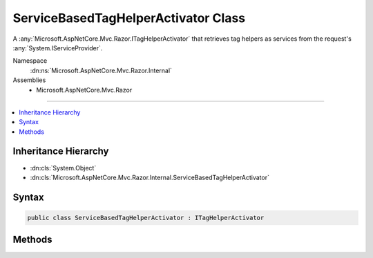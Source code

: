 

ServiceBasedTagHelperActivator Class
====================================






A :any:`Microsoft.AspNetCore.Mvc.Razor.ITagHelperActivator` that retrieves tag helpers as services from the request's 
:any:`System.IServiceProvider`\.


Namespace
    :dn:ns:`Microsoft.AspNetCore.Mvc.Razor.Internal`
Assemblies
    * Microsoft.AspNetCore.Mvc.Razor

----

.. contents::
   :local:



Inheritance Hierarchy
---------------------


* :dn:cls:`System.Object`
* :dn:cls:`Microsoft.AspNetCore.Mvc.Razor.Internal.ServiceBasedTagHelperActivator`








Syntax
------

.. code-block:: csharp

    public class ServiceBasedTagHelperActivator : ITagHelperActivator








.. dn:class:: Microsoft.AspNetCore.Mvc.Razor.Internal.ServiceBasedTagHelperActivator
    :hidden:

.. dn:class:: Microsoft.AspNetCore.Mvc.Razor.Internal.ServiceBasedTagHelperActivator

Methods
-------

.. dn:class:: Microsoft.AspNetCore.Mvc.Razor.Internal.ServiceBasedTagHelperActivator
    :noindex:
    :hidden:

    
    .. dn:method:: Microsoft.AspNetCore.Mvc.Razor.Internal.ServiceBasedTagHelperActivator.Create<TTagHelper>(Microsoft.AspNetCore.Mvc.Rendering.ViewContext)
    
        
    
        
        :type context: Microsoft.AspNetCore.Mvc.Rendering.ViewContext
        :rtype: TTagHelper
    
        
        .. code-block:: csharp
    
            public TTagHelper Create<TTagHelper>(ViewContext context)where TTagHelper : ITagHelper
    

